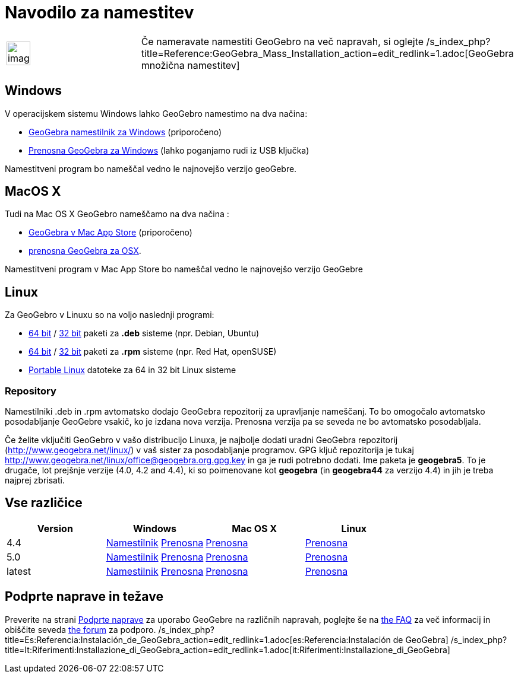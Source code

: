 = Navodilo za namestitev
:page-en: Installation_Guide
ifdef::env-github[:imagesdir: /sl/modules/ROOT/assets/images]

[width="100%",cols="50%,50%",]
|===
a|
image:Ambox_notice.png[image,width=40,height=40]

|Če nameravate namestiti GeoGebro na več napravah, si oglejte
/s_index_php?title=Reference:GeoGebra_Mass_Installation_action=edit_redlink=1.adoc[GeoGebra množična namestitev]
|===

== Windows

V operacijskem sistemu Windows lahko GeoGebro namestimo na dva načina:

* http://www.geogebra.org/download/index.php?os=win[GeoGebra namestilnik za Windows] (priporočeno)
* http://www.geogebra.org/download/index.php?os=win&portable=true[Prenosna GeoGebra za Windows] (lahko poganjamo rudi iz
USB ključka)

Namestitveni program bo nameščal vedno le najnovejšo verzijo geoGebre.

== MacOS X

Tudi na Mac OS X GeoGebro nameščamo na dva načina :

* https://itunes.apple.com/us/app/geogebra/id845142834[GeoGebra v Mac App Store] (priporočeno)
* http://www.geogebra.org/download/index.php?os=mac[prenosna GeoGebra za OSX].

Namestitveni program v Mac App Store bo nameščal vedno le najnovejšo verzijo GeoGebre

== Linux

Za GeoGebro v Linuxu so na voljo naslednji programi:

* http://www.geogebra.org/download/deb.php?arch=amd64[64 bit] / http://www.geogebra.org/download/deb.php?arch=i386[32
bit] paketi za *.deb* sisteme (npr. Debian, Ubuntu)
* http://www.geogebra.org/download/rpm.php?arch=amd64[64 bit] / http://www.geogebra.org/download/rpm.php?arch=i386[32
bit] paketi za *.rpm* sisteme (npr. Red Hat, openSUSE)
* http://www.geogebra.org/download/index.php?os=linux&portable=true[Portable Linux] datoteke za 64 in 32 bit Linux
sisteme

=== Repository

Namestilniki .deb in .rpm avtomatsko dodajo GeoGebra repozitorij za upravljanje nameščanj. To bo omogočalo avtomatsko
posodabljanje GeoGebre vsakič, ko je izdana nova verzija. Prenosna verzija pa se seveda ne bo avtomatsko posodabljala.

Če želite vključiti GeoGebro v vašo distribucijo Linuxa, je najbolje dodati uradni GeoGebra repozitorij
(http://www.geogebra.net/linux/) v vaš sister za posodabljanje programov. GPG ključ repozitorija je tukaj
http://www.geogebra.net/linux/office@geogebra.org.gpg.key in ga je rudi potrebno dodati. Ime paketa je *geogebra5*. To
je drugače, lot prejšnje verzije (4.0, 4.2 and 4.4), ki so poimenovane kot *geogebra* (in *geogebra44* za verzijo 4.4)
in jih je treba najprej zbrisati.

== Vse različice

[cols=",,,",options="header",]
|===
|Version |Windows |Mac OS X |Linux
|4.4 |http://www.geogebra.org/download/index.php?os=win&ver=4.4[Namestilnik]
http://www.geogebra.org/download/index.php?os=win&ver=4.4&portable=true[Prenosna]
|http://www.geogebra.org/download/index.php?os=mac&ver=4.4[Prenosna]
|http://www.geogebra.org/download/index.php?os=linux&ver=4.4&portable=true[Prenosna]

|5.0 |http://www.geogebra.org/download/index.php?os=win&ver=5.0[Namestilnik]
http://www.geogebra.org/download/index.php?os=win&ver=5.0&portable=true[Prenosna]
|http://www.geogebra.org/download/index.php?os=mac&ver=5.0[Prenosna]
|http://www.geogebra.org/download/index.php?os=linux&ver=5.0&portable=true[Prenosna]

|latest |http://www.geogebra.org/download/index.php?os=win[Namestilnik]
http://www.geogebra.org/download/index.php?os=win&portable=true[Prenosna]
|http://www.geogebra.org/download/index.php?os=mac[Prenosna]
|http://www.geogebra.org/download/index.php?os=linux&portable=true[Prenosna]
|===

== Podprte naprave in težave

Preverite na strani http://wiki.geogebra.org/en/Reference:Supported_Devices[Podprte naprave] za uporabo GeoGebre na
različnih napravah, poglejte še na http://wiki.geogebra.org/en/Reference:GeoGebra_Installation_FAQ[the FAQ] za več
informacij in obiščite seveda http://forum.geogebra.org/viewforum.php?f=20[the forum] za podporo.
/s_index_php?title=Es:Referencia:Instalación_de_GeoGebra_action=edit_redlink=1.adoc[es:Referencia:Instalación de
GeoGebra]
/s_index_php?title=It:Riferimenti:Installazione_di_GeoGebra_action=edit_redlink=1.adoc[it:Riferimenti:Installazione_di_GeoGebra]
